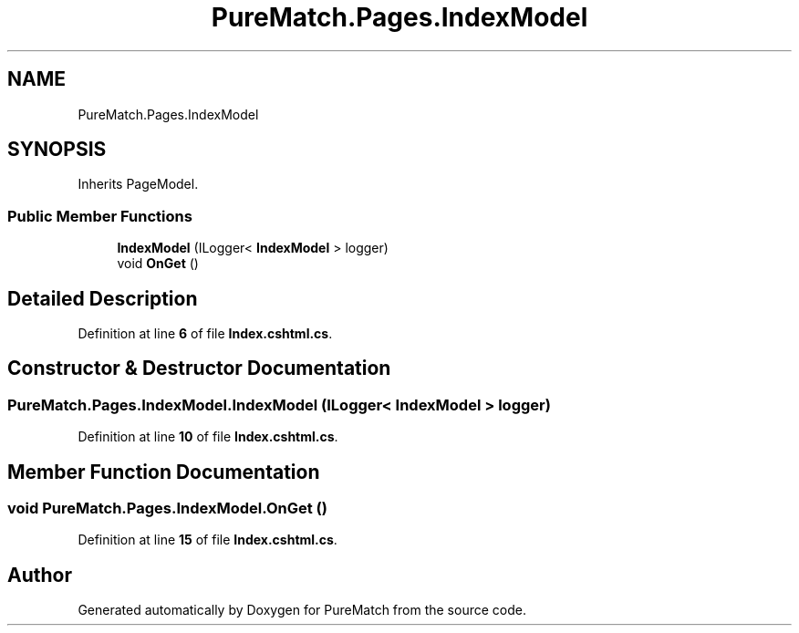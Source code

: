 .TH "PureMatch.Pages.IndexModel" 3 "PureMatch" \" -*- nroff -*-
.ad l
.nh
.SH NAME
PureMatch.Pages.IndexModel
.SH SYNOPSIS
.br
.PP
.PP
Inherits PageModel\&.
.SS "Public Member Functions"

.in +1c
.ti -1c
.RI "\fBIndexModel\fP (ILogger< \fBIndexModel\fP > logger)"
.br
.ti -1c
.RI "void \fBOnGet\fP ()"
.br
.in -1c
.SH "Detailed Description"
.PP 
Definition at line \fB6\fP of file \fBIndex\&.cshtml\&.cs\fP\&.
.SH "Constructor & Destructor Documentation"
.PP 
.SS "PureMatch\&.Pages\&.IndexModel\&.IndexModel (ILogger< \fBIndexModel\fP > logger)"

.PP
Definition at line \fB10\fP of file \fBIndex\&.cshtml\&.cs\fP\&.
.SH "Member Function Documentation"
.PP 
.SS "void PureMatch\&.Pages\&.IndexModel\&.OnGet ()"

.PP
Definition at line \fB15\fP of file \fBIndex\&.cshtml\&.cs\fP\&.

.SH "Author"
.PP 
Generated automatically by Doxygen for PureMatch from the source code\&.
